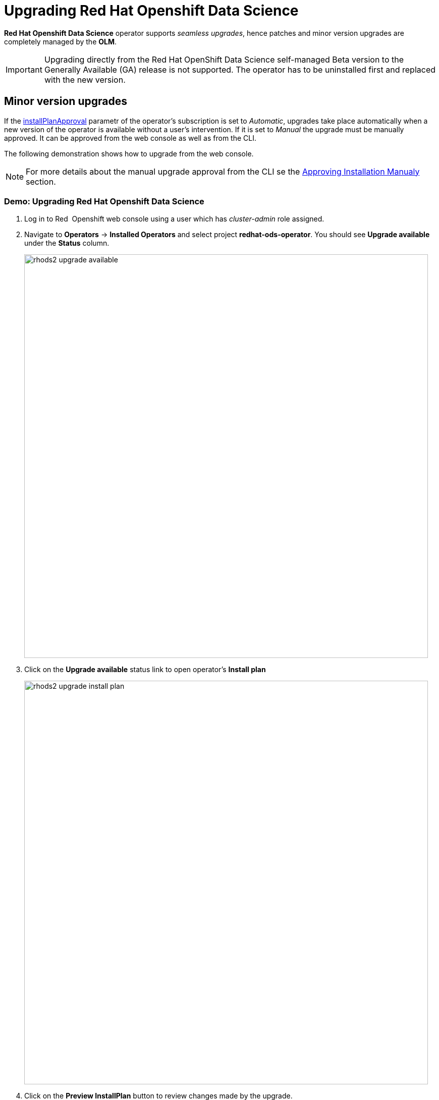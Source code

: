 = Upgrading Red{nbsp}Hat Openshift Data Science

*Red{nbsp}Hat Openshift Data Science* operator supports _seamless upgrades_, hence patches and minor version upgrades are completely managed by the *OLM*.

[IMPORTANT]
Upgrading directly from the Red Hat OpenShift Data Science self-managed Beta version to the Generally Available (GA) release is not supported. The operator has to be uninstalled first and replaced with the new version.

== Minor version upgrades

If the xref:section3.adoc#subscription[installPlanApproval] parametr of the operator's subscription is set to _Automatic_, upgrades take place automatically when a new version of the operator is available without a user's intervention. If it is set to _Manual_ the upgrade must be manually approved. 
It can be approved from the web console as well as from the CLI.

The following demonstration shows  how to upgrade from the web console.
[NOTE]
For more details about the manual upgrade approval from the CLI se the xref:section3.adoc#manual_approval[Approving Installation Manualy] section.

=== Demo: Upgrading Red{nbsp}Hat Openshift Data Science
1. Log in to Red{nbsp} Openshift web console using a user which has _cluster-admin_ role assigned.
2. Navigate to *Operators* -> *Installed Operators* and select project *redhat-ods-operator*. You should see *Upgrade available* under the *Status* column.
+
image::rhods2-upgrade-available.png[width=800]

3. Click on the *Upgrade available* status link to open operator's *Install plan*
+
image::rhods2-upgrade-install-plan.png[width=800] 

4. Click on the *Preview InstallPlan* button to review changes made by the upgrade.
+
image::rhods2-upgrade-preview.png[width=800]

5. Click on the *Approve* button to approve and start the upgrade and navigate to *Operators* -> *Installed Operators* to view the upgrade status.
+
image::rhods2-upgrade-status.png[width=800]

6. Wait until the *Status* changes to *Succeeded*
+
image::rhods2-upgrade-succeeded.png[width=800]

== Major version upgrades
A major version upgrade requires uninstalling the current version of the operator and installing the new one.
